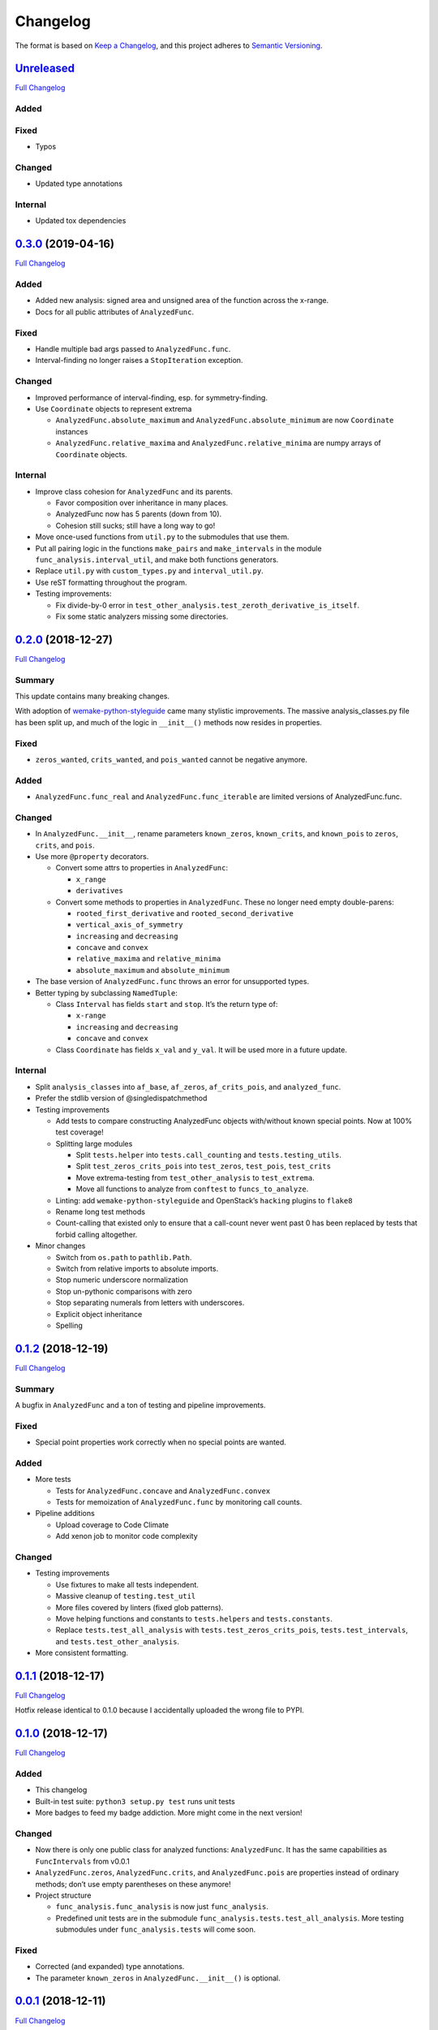 Changelog
=========

The format is based on `Keep a
Changelog <https://keepachangelog.com/en/1.0.0/>`__, and this project adheres
to `Semantic Versioning <https://semver.org/spec/v2.0.0.html>`__.

`Unreleased <https://gitlab.com/Seirdy/func-analysis/tree/master>`__
--------------------------------------------------------------------

`Full
Changelog <https://gitlab.com/Seirdy/func-analysis/compare/0.3.0...master>`__

Added
~~~~~

Fixed
~~~~~

-  Typos

Changed
~~~~~~~

-  Updated type annotations

Internal
~~~~~~~~

-  Updated tox dependencies

`0.3.0 <https://gitlab.com/Seirdy/func-analysis/tree/0.3.0>`__ (2019-04-16)
---------------------------------------------------------------------------

`Full
Changelog <https://gitlab.com/Seirdy/func-analysis/compare/0.2.0...0.3.0>`__

.. _added-1:

Added
~~~~~

-  Added new analysis: signed area and unsigned area of the function across the
   x-range.
-  Docs for all public attributes of ``AnalyzedFunc``.

.. _fixed-1:

Fixed
~~~~~

-  Handle multiple bad args passed to ``AnalyzedFunc.func``.
-  Interval-finding no longer raises a ``StopIteration`` exception.

.. _changed-1:

Changed
~~~~~~~

-  Improved performance of interval-finding, esp. for symmetry-finding.
-  Use ``Coordinate`` objects to represent extrema

   -  ``AnalyzedFunc.absolute_maximum`` and ``AnalyzedFunc.absolute_minimum``
      are now ``Coordinate`` instances
   -  ``AnalyzedFunc.relative_maxima`` and ``AnalyzedFunc.relative_minima`` are
      numpy arrays of ``Coordinate`` objects.

.. _internal-1:

Internal
~~~~~~~~

-  Improve class cohesion for ``AnalyzedFunc`` and its parents.

   -  Favor composition over inheritance in many places.
   -  AnalyzedFunc now has 5 parents (down from 10).
   -  Cohesion still sucks; still have a long way to go!

-  Move once-used functions from ``util.py`` to the submodules that use them.
-  Put all pairing logic in the functions ``make_pairs`` and ``make_intervals``
   in the module ``func_analysis.interval_util``, and make both functions
   generators.
-  Replace ``util.py`` with ``custom_types.py`` and ``interval_util.py``.
-  Use reST formatting throughout the program.
-  Testing improvements:

   -  Fix divide-by-0 error in
      ``test_other_analysis.test_zeroth_derivative_is_itself``.
   -  Fix some static analyzers missing some directories.

.. _section-1:

`0.2.0 <https://gitlab.com/Seirdy/func-analysis/tree/0.2.0>`__ (2018-12-27)
---------------------------------------------------------------------------

`Full
Changelog <https://gitlab.com/Seirdy/func-analysis/compare/0.1.2...0.2.0>`__

Summary
~~~~~~~

This update contains many breaking changes.

With adoption of
`wemake-python-styleguide <https://wemake-python-styleguide.rtfd.io>`__ came
many stylistic improvements. The massive analysis_classes.py file has been
split up, and much of the logic in ``__init__()`` methods now resides in
properties.

.. _fixed-1:

Fixed
~~~~~

-  ``zeros_wanted``, ``crits_wanted``, and ``pois_wanted`` cannot be negative
   anymore.

.. _added-1:

Added
~~~~~

-  ``AnalyzedFunc.func_real`` and ``AnalyzedFunc.func_iterable`` are limited
   versions of AnalyzedFunc.func.

.. _changed-1:

Changed
~~~~~~~

-  In ``AnalyzedFunc.__init__``, rename parameters ``known_zeros``,
   ``known_crits``, and ``known_pois`` to ``zeros``, ``crits``, and ``pois``.
-  Use more ``@property`` decorators.

   -  Convert some attrs to properties in ``AnalyzedFunc``:

      -  ``x_range``
      -  ``derivatives``

   -  Convert some methods to properties in ``AnalyzedFunc``. These no longer
      need empty double-parens:

      -  ``rooted_first_derivative`` and ``rooted_second_derivative``
      -  ``vertical_axis_of_symmetry``
      -  ``increasing`` and ``decreasing``
      -  ``concave`` and ``convex``
      -  ``relative_maxima`` and ``relative_minima``
      -  ``absolute_maximum`` and ``absolute_minimum``

-  The base version of ``AnalyzedFunc.func`` throws an error for unsupported
   types.
-  Better typing by subclassing ``NamedTuple``:

   -  Class ``Interval`` has fields ``start`` and ``stop``. It’s the return
      type of:

      -  ``x-range``
      -  ``increasing`` and ``decreasing``
      -  ``concave`` and ``convex``

   -  Class ``Coordinate`` has fields ``x_val`` and ``y_val``. It will be used
      more in a future update.

.. _internal-1:

Internal
~~~~~~~~

-  Split ``analysis_classes`` into ``af_base``, ``af_zeros``,
   ``af_crits_pois``, and ``analyzed_func``.
-  Prefer the stdlib version of @singledispatchmethod
-  Testing improvements

   -  Add tests to compare constructing AnalyzedFunc objects with/without known
      special points. Now at 100% test coverage!
   -  Splitting large modules

      -  Split ``tests.helper`` into ``tests.call_counting`` and
         ``tests.testing_utils``.
      -  Split ``test_zeros_crits_pois`` into ``test_zeros``, ``test_pois``,
         ``test_crits``
      -  Move extrema-testing from ``test_other_analysis`` to ``test_extrema``.
      -  Move all functions to analyze from ``conftest`` to
         ``funcs_to_analyze``.

   -  Linting: add ``wemake-python-styleguide`` and OpenStack’s ``hacking``
      plugins to ``flake8``
   -  Rename long test methods
   -  Count-calling that existed only to ensure that a call-count never went
      past 0 has been replaced by tests that forbid calling altogether.

-  Minor changes

   -  Switch from ``os.path`` to ``pathlib.Path``.
   -  Switch from relative imports to absolute imports.
   -  Stop numeric underscore normalization
   -  Stop un-pythonic comparisons with zero
   -  Stop separating numerals from letters with underscores.
   -  Explicit object inheritance
   -  Spelling

.. _section-1:

`0.1.2 <https://gitlab.com/Seirdy/func-analysis/tree/0.1.2>`__ (2018-12-19)
---------------------------------------------------------------------------

`Full
Changelog <https://gitlab.com/Seirdy/func-analysis/compare/0.1.1...0.1.2>`__

.. _summary-1:

Summary
~~~~~~~

A bugfix in ``AnalyzedFunc`` and a ton of testing and pipeline improvements.

.. _fixed-2:

Fixed
~~~~~

-  Special point properties work correctly when no special points are wanted.

.. _added-2:

Added
~~~~~

-  More tests

   -  Tests for ``AnalyzedFunc.concave`` and ``AnalyzedFunc.convex``
   -  Tests for memoization of ``AnalyzedFunc.func`` by monitoring call counts.

-  Pipeline additions

   -  Upload coverage to Code Climate
   -  Add xenon job to monitor code complexity

.. _changed-2:

Changed
~~~~~~~

-  Testing improvements

   -  Use fixtures to make all tests independent.
   -  Massive cleanup of ``testing.test_util``
   -  More files covered by linters (fixed glob patterns).
   -  Move helping functions and constants to ``tests.helpers`` and
      ``tests.constants``.
   -  Replace ``tests.test_all_analysis`` with ``tests.test_zeros_crits_pois``,
      ``tests.test_intervals``, and ``tests.test_other_analysis``.

-  More consistent formatting.

.. _section-2:

`0.1.1 <https://gitlab.com/Seirdy/func-analysis/tree/0.1.1>`__ (2018-12-17)
---------------------------------------------------------------------------

`Full
Changelog <https://gitlab.com/Seirdy/func-analysis/compare/0.1.0...0.1.1>`__

Hotfix release identical to 0.1.0 because I accidentally uploaded the wrong
file to PYPI.

.. _section-3:

`0.1.0 <https://gitlab.com/Seirdy/func-analysis/tree/0.1.0>`__ (2018-12-17)
---------------------------------------------------------------------------

`Full
Changelog <https://gitlab.com/Seirdy/func-analysis/compare/0.0.1...0.1.0>`__

.. _added-3:

Added
~~~~~

-  This changelog
-  Built-in test suite: ``python3 setup.py test`` runs unit tests
-  More badges to feed my badge addiction. More might come in the next version!

.. _changed-3:

Changed
~~~~~~~

-  Now there is only one public class for analyzed functions: ``AnalyzedFunc``.
   It has the same capabilities as ``FuncIntervals`` from v0.0.1
-  ``AnalyzedFunc.zeros``, ``AnalyzedFunc.crits``, and ``AnalyzedFunc.pois``
   are properties instead of ordinary methods; don’t use empty parentheses on
   these anymore!
-  Project structure

   -  ``func_analysis.func_analysis`` is now just ``func_analysis``.
   -  Predefined unit tests are in the submodule
      ``func_analysis.tests.test_all_analysis``. More testing submodules under
      ``func_analysis.tests`` will come soon.

.. _fixed-3:

Fixed
~~~~~

-  Corrected (and expanded) type annotations.
-  The parameter ``known_zeros`` in ``AnalyzedFunc.__init__()`` is optional.

.. _section-4:

`0.0.1 <https://gitlab.com/Seirdy/func-analysis/tree/0.0.1>`__ (2018-12-11)
---------------------------------------------------------------------------

`Full Changelog <https://gitlab.com/Seirdy/func-analysis/commits/0.0.1>`__

Initial release
